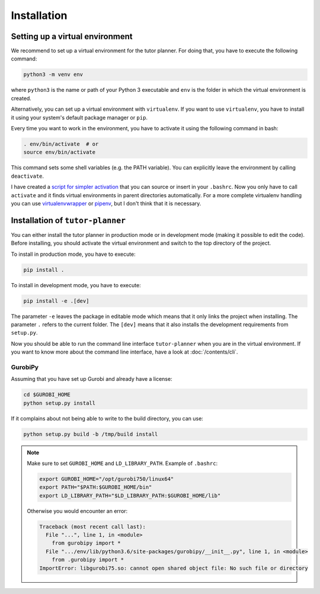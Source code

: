 Installation
============

Setting up a virtual environment
--------------------------------

We recommend to set up a virtual environment for the tutor planner. For doing that, you have to execute the following
command:

.. code-block:: bash

  python3 -m venv env

where ``python3`` is the name or path of your Python 3 executable and ``env`` is the folder in which the virtual
environment is created.

Alternatively, you can set up a virtual environment with ``virtualenv``. If you want to use ``virtualenv``,
you have to install it using your system's default package manager or ``pip``.

Every time you want to work in the environment, you have to activate it using the following command in bash:

.. code-block:: bash

  . env/bin/activate  # or
  source env/bin/activate

This command sets some shell variables (e.g. the PATH variable). You can explicitly leave the environment by calling
``deactivate``.

I have created a `script for simpler activation`_ that you can source or insert in your ``.bashrc``. Now you only have
to call ``activate`` and it finds virtual environments in parent directories automatically. For a more complete
virtualenv handling you can use virtualenvwrapper_ or pipenv_, but I don't think that it is necessary.


.. _Installation of tutor-planner:

Installation of ``tutor-planner``
---------------------------------

You can either install the tutor planner in production mode or in development mode (making it possible to edit
the code). Before installing, you should activate the virtual environment and switch to the top directory of
the project.

To install in production mode, you have to execute:

.. code-block:: bash

  pip install .

To install in development mode, you have to execute:

.. code-block:: bash

  pip install -e .[dev]

The parameter ``-e`` leaves the package in editable mode which means that it only links the project when installing.
The parameter ``.`` refers to the current folder. The ``[dev]`` means that it also installs the development
requirements from ``setup.py``.


Now you should be able to run the command line interface ``tutor-planner`` when you are in the virtual environment.
If you want to know more about the command line interface, have a look at :doc:`/contents/cli`.


GurobiPy
^^^^^^^^

Assuming that you have set up Gurobi and already have a license:

.. code-block:: bash

  cd $GUROBI_HOME
  python setup.py install

If it complains about not being able to write to the build directory, you can use:

.. code-block:: bash

  python setup.py build -b /tmp/build install

.. note::
  Make sure to set ``GUROBI_HOME`` and ``LD_LIBRARY_PATH``. Example of ``.bashrc``:

  .. code-block:: bash

    export GUROBI_HOME="/opt/gurobi750/linux64"
    export PATH="$PATH:$GUROBI_HOME/bin"
    export LD_LIBRARY_PATH="$LD_LIBRARY_PATH:$GUROBI_HOME/lib"

  Otherwise you would encounter an error:

  .. code-block:: pytb

    Traceback (most recent call last):
      File "...", line 1, in <module>
        from gurobipy import *
      File ".../env/lib/python3.6/site-packages/gurobipy/__init__.py", line 1, in <module>
        from .gurobipy import *
    ImportError: libgurobi75.so: cannot open shared object file: No such file or directory


.. _script for simpler activation: https://gist.github.com/AlexElvers/f9afb8122f4b4c1e3f6d
.. _virtualenvwrapper: https://virtualenvwrapper.readthedocs.io/
.. _pipenv: https://docs.pipenv.org/
